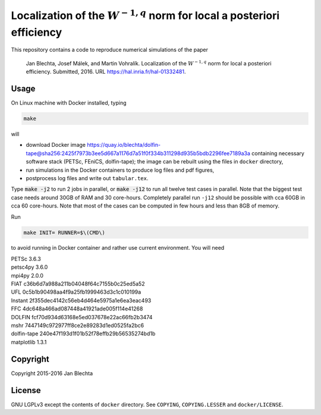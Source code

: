 ===========================================================================
Localization of the :math:`W^{-1,q}` norm for local a posteriori efficiency
===========================================================================

.. image:: https://zenodo.org/badge/21218/blechta/paper-norms-nonlin-code.svg
   :target: https://zenodo.org/badge/latestdoi/21218/blechta/paper-norms-nonlin-code

This repository contains a code to reproduce numerical simulations
of the paper

  Jan Blechta, Josef Málek, and Martin Vohralík.
  Localization of the :math:`W^{-1,q}` norm for local a posteriori efficiency.
  Submitted, 2016. URL https://hal.inria.fr/hal-01332481.


Usage
=====

On Linux machine with Docker installed, typing

.. code:: sh

  make

will

* download Docker image
  https://quay.io/blechta/dolfin-tape@sha256:2425f7973b3ee5d667a1176d7a51f0f334b311298d935b5bdb2296fee7189a3a
  containing necessary software stack (PETSc, FEniCS, dolfin-tape);
  the image can be rebuilt using the files in ``docker`` directory,

* run simulations in the Docker containers to produce log files
  and pdf figures,

* postprocess log files and write out ``tabular.tex``.

Type :code:`make -j2` to run 2 jobs in parallel, or :code:`make -j12` to run
all twelve test cases in parallel. Note that the biggest test case needs around
30GB of RAM and 30 core-hours. Completely parallel run ``-j12`` should be
possible with cca 60GB in cca 60 core-hours. Note that most of the cases can
be computed in few hours and less than 8GB of memory.

Run

.. code:: sh

  make INIT= RUNNER=$\(CMD\)

to avoid running in Docker container and rather use current environment.
You will need

|  PETSc         3.6.3
|  petsc4py      3.6.0
|  mpi4py        2.0.0
|  FIAT          c36b6d7a988a211b04048f64c7155b0c25ed5a52
|  UFL           0c5b1b90498aa4f9a25fb1999463d3c1c010199a
|  Instant       2f355dec4142c56eb4d464e5975a1e6ea3eac493
|  FFC           4dc648a466ad087448a41921ade005f114e41268
|  DOLFIN        fcf70d934d63168e5ed037678e22ac66fb2b3474
|  mshr          7447149c972977ff8ce2e89283d1ed0525fa2bc6
|  dolfin-tape   240e47f193d1f01b52f78effb29b56535274bd1b
|  matplotlib    1.3.1


Copyright
=========

Copyright 2015-2016 Jan Blechta


License
=======

GNU LGPLv3 except the contents of ``docker`` directory. See ``COPYING``,
``COPYING.LESSER`` and ``docker/LICENSE``.
